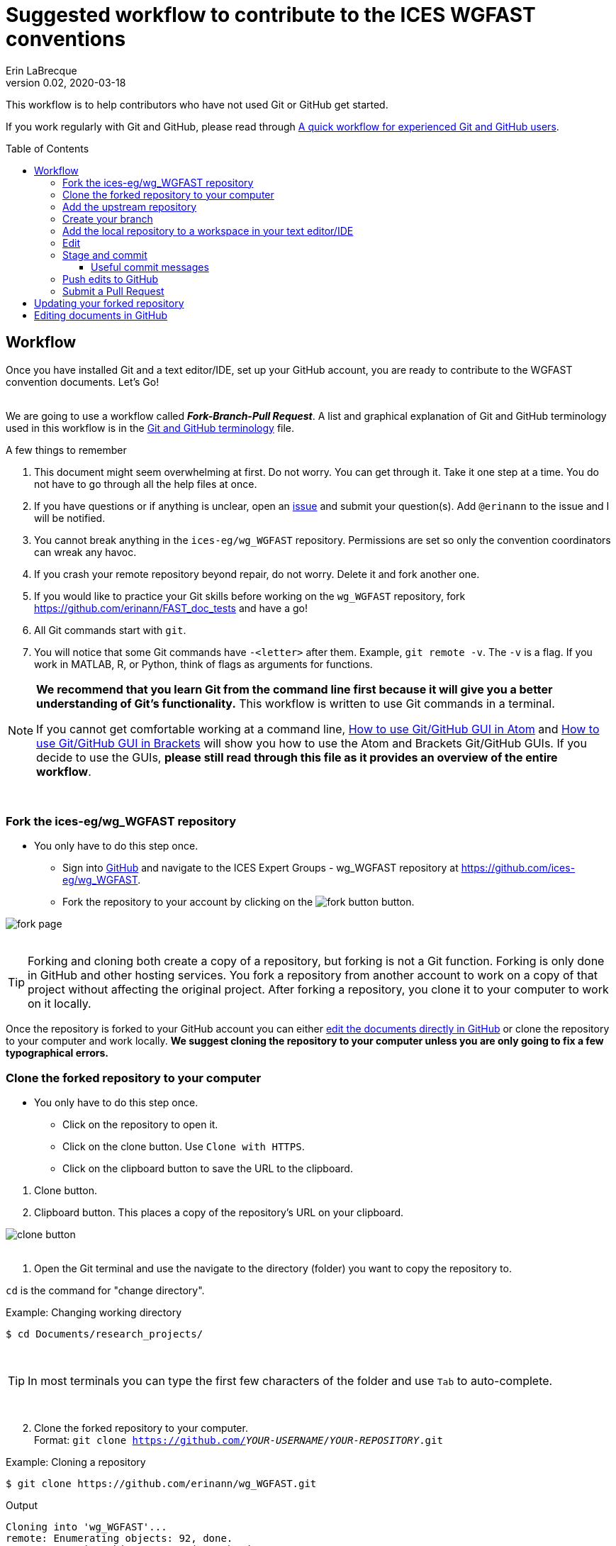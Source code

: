 = Suggested workflow to contribute to the ICES WGFAST conventions
Erin LaBrecque
:revnumber: 0.02
:revdate: 2020-03-18
:imagesdir: images\
:toc: preamble
:toclevels: 4
ifdef::env-github[]
:tip-caption: :bulb:
:note-caption: :information_source:
:important-caption: :heavy_exclamation_mark:
:caution-caption: :fire:
:warning-caption: :warning:
endif::[]

This workflow is to help contributors who have not used Git or GitHub get started.

If you work regularly with Git and GitHub, please read through link:experienced_github_users.adoc[A quick workflow for experienced Git and GitHub users]. +

== Workflow
Once you have installed Git and a text editor/IDE, set up your GitHub account, you are ready to contribute to the WGFAST convention documents. Let's Go! +
{empty} +


We are going to use a workflow called *_Fork-Branch-Pull Request_*. A list and graphical explanation of Git and GitHub terminology used in this workflow is in the link:Git_and_GitHub_terminology.adoc[Git and GitHub terminology] file.

.A few things to remember
. This document might seem overwhelming at first. Do not worry. You can get through it. Take it one step at a time. You do not have to go through all the help files at once.
. If you have questions or if anything is unclear, open an https://github.com/ices-eg/wg_WGFAST/issues[issue] and submit your question(s). Add `@erinann` to the issue and I will be notified.
. You cannot break anything in the `ices-eg/wg_WGFAST` repository. Permissions are set so only the convention coordinators can wreak any havoc.
. If you crash your remote repository beyond repair, do not worry. Delete it and fork another one.
. If you would like to practice your Git skills before working on the `wg_WGFAST` repository, fork https://github.com/erinann/FAST_doc_tests and have a go!
. All Git commands start with `git`.
. You will notice that some Git commands have `-<letter>` after them. Example, `git remote -v`. The `-v` is a flag. If you work in MATLAB, R, or Python, think of flags as arguments for functions.


[NOTE]
====
*We recommend that you learn Git from the command line first because it will give you a better understanding of Git's functionality.* This workflow is written to use Git commands in a terminal.

If you cannot get comfortable working at a command line, link:Atom_Git_GUI.adoc[How to use Git/GitHub GUI in Atom] and link:Brackets_Git_GUI.adoc[How to use Git/GitHub GUI in Brackets] will show you how to use the Atom and Brackets Git/GitHub GUIs. If you decide to use the GUIs, *please still read through this file as it provides an overview of the entire workflow*.
====
{empty} +


=== Fork the ices-eg/wg_WGFAST repository
* You only have to do this step once.
- Sign into https://github.com[GitHub] and navigate to the ICES Expert Groups - wg_WGFAST repository at https://github.com/ices-eg/wg_WGFAST.
- Fork the repository to your account by clicking on the image:fork_button.png[] button.

image:fork_page.png[]
{empty} +
{empty} +

TIP: Forking and cloning both create a copy of a repository, but forking is not a Git function. Forking is only done in GitHub and other hosting services. You fork a repository from another account to work on a copy of that project without affecting the original project. After forking a repository, you clone it to your computer to work on it locally.

Once the repository is forked to your GitHub account you can either <<Editing documents in GitHub, edit the documents directly in GitHub>> or clone the repository to your computer and work locally. *We suggest cloning the repository to your computer unless you are only going to fix a few typographical errors.*
{empty} +

=== Clone the forked repository to your computer
* You only have to do this step once.
** Click on the repository to open it.
** Click on the clone button. Use `Clone with HTTPS`.
** Click on the clipboard button to save the URL to the clipboard.

//

1. Clone button.
2. Clipboard button. This places a copy of the repository's URL on your clipboard. +

image:clone_button.png[] +
{empty} +

//

1. Open the Git terminal and use the navigate to the directory (folder) you want to copy the repository to.  +

`cd` is the command for "change directory". +

.Example: Changing working directory
----
$ cd Documents/research_projects/
----
{empty} +

TIP: In most terminals you can type the first few characters of the folder and use `Tab` to auto-complete.

{empty} +

[start=2]
2. Clone the forked repository to your computer. +
Format: `git clone https://github.com/_YOUR-USERNAME_/_YOUR-REPOSITORY_.git` +

.Example: Cloning a repository
----
$ git clone https://github.com/erinann/wg_WGFAST.git
----

.Output
----
Cloning into 'wg_WGFAST'...
remote: Enumerating objects: 92, done.
remote: Counting objects: 100% (92/92), done.
remote: Compressing objects: 100% (71/71), done.
remote: Total 666 (delta 25), reused 84 (delta 20), pack-reused 574
Receiving objects: 100% (666/666), 4.37 MiB | 4.91 MiB/s, done.
Resolving deltas: 100% (341/341), done.
----
The output means that a directory called `wg_WGFAST` was created on the computer and the remote repository (all files and change histories on GitHub) was copied to it. This action created the local repository. +

[start=3]
3. After the local repository is on your computer, change directories again to enter it by typing `cd wg_WGFAST`. You have to be in the local repository to work on it. When you are in the repository, the branch name will be in parentheses at the end of the pathname.

.Example in Git Bash terminal, Windows 10
image:BASH_terminal_git_clone.png[] +
{empty} +


=== Add the upstream repository
You now have a copy of the forked repository on your computer, but what happens if there are changes in the upstream repository? How do you get those changes to your local repository? Remember, the upstream repository is the repository you forked from. The remote repository is in your GitHub account. The local repository is the repository on your computer. You need to tell Git what the upstream repository is in order to pull changes from it. This is called "adding the upstream repository" or "adding a remote".

.List the current configured remote repository +
----
$ git remote -v
----

.Output
----
origin  https://github.com/erinann/wg_WGFAST.git (fetch)
origin  https://github.com/erinann/wg_WGFAST.git (push)
----
The above output says that erinann's local repository can fetch changes from and push changes to a remote called _origin_ (the forked repository in erinann's GitHub account). +
{empty} +

.Add the upstream remote
----
$ git remote add upstream https://github.com/ices-eg/wg_WGFAST
----
Git does not produce output for this command.

.Verify that the upstream repository was added
----
$ git remote -v
----

.Output
----
origin  https://github.com/erinann/wg_WGFAST.git (fetch)
origin  https://github.com/erinann/wg_WGFAST.git (push)
upstream        https://github.com/ices-eg/wg_WGFAST (fetch)
upstream        https://github.com/ices-eg/wg_WGFAST (push)
----
The above output says that erinann's local repository can fetch changes from and push changes to a remote called _origin_ (the forked repository in erinann's GitHub account), and the upstream remote (the ICES Expert Groups `wg_WGFAST` repository in GitHub). +
{empty} +

Now that the upstream repository is set, when the `ices-eg/wg_WGFAST` repository is updated you can pull those updates to your local repository. See the <<Updating your forked repository, Updating your forked repository>>. +
{empty} +


=== Create your branch
When working on a forked repository you should keep the `master` branch up to date and separate from your working branch. This allows you to mirror the upstream repository and reduce potential merge conflicts later. To create your own working branch, you "checkout" the branch. This command is also how you switch branches.

*NAMING your branch* - You can name your branch anything you want, but please name it something descriptive. In the example below the branch is named with the author's initials and a SHORT description of the branch's purpose.

.Create your working branch
----
$ git checkout -b EL_doc_edits
----

.Output
----
Switched to a new branch 'EL_doc_edits'
----
In your terminal you should also notice the name of your branch in parentheses at the end of the pathname to your working directory.


.Set up tracking between repositories
----
git push -u origin EL_doc_edits
----
When you push the branch from your local repository to your remote repository with the `-u` flag, tracking is set up between the two repositories. `-u` is short of `--set-upstream`. +
{empty} +

=== Add the local repository to a workspace in your text editor/IDE
Time to step away from the terminal and open your text editor/IDE.

* You only have to do this step once. +

Now that the repository is on your computer, add it to a workspace in text editor/IDE you chose, and check that you are on the correct branch.

.*AsciidocFX*: +
. Click on the image:ADFX_folder_icon.png[] and navigate to the folder.
. Open the terminal. The active branch will be in parentheses at the end of the pathname.
{empty} +

.*Atom*: +
. `File > Add Project Folder...` and navigate to the folder.
. Look in the lower-right corner. There should be four icons: Branch, Publish (or Push), GitHub, and Git. Your branch name should be listed next to the branch icon. If it is not, click on the icon to open and drop down menu and select your working branch. +
image:Atom_branch_check.png[] +
{empty} +

.*Brackets*: The _Brackets-Git_ extension has to be installed
. `File > Open Folder...` and navigate to the folder.
. Look in the upper-left corner below the File Menu bar. You  should see the branch icon and your branch name. If your working branch is not listed, click on the down arrow and select your working branch. +
image:Brackets_branch_check.png[] +
{empty} +

You will have to add packages in Atom and extensions in Brackets to preview AsciiDoc files. Please see link:5_plain_text_editor_help.adoc[Text editors/IDEs help]. +
{empty} +


NOTE: Citation preview does not currently work in Atom or Brackets. Math equation (LaTex math) preview does not currently work in Atom, but you can change the settings of the AsciiDoc Preview extension in Brackets to preview math equations. +
{empty} +

=== Edit
Open an AsciiDoc document in AsciidocFX, Atom, or Brackets and start editing. +
image:editing_2.jpg[height=150, width=150] +
{empty} +

See the link:5_plain_text_editor_help.adoc[Text editors/IDEs help] file if you need help using the text editors/IDEs or the link:6_asciidoc_help.adoc[AsciiDoc markup help] file if you need help with the markup. +
{empty} +

=== Stage and commit
After you have made edits, save the document, stage it, and commit it to your local repository with a useful commit message. Staging files does two things. First, it tells Git which files to track. Second, once a file is being tracked, staging the file allows the changes to be committed to the repository. It is best practice to commit changes often. Each commit is a snapshot of the repository at that time. Building a series of commits creates a change log for the project. +

TIP: ALWAYS save your document before staging it! Commit early and often!

If you closed the Git terminal, open it and navigate to the working directory of your local repository. Check to see what files have changed with `git status`. +
----
$ cd Documents/research_projects/wg_WGFAST
$ git status
----

.Output
----
On EL_doc_edits
Your branch is ahead of 'origin/EL_doc_edits' by 2 commits.
  (use "git push" to publish your local commits)

Changes not staged for commit:
  (use "git add <file>..." to update what will be committed)
  (use "git restore <file>..." to discard changes in working directory)
        modified:   How_to_contribute/1_suggested_setup.adoc
        modified:   How_to_contribute/2_suggested_workflow.adoc
        modified:   How_to_contribute/5_plain_text_editor_help.adoc

Untracked files:
  (use "git add <file>..." to include in what will be committed)
        How_to_contribute/7_Atom.adoc
        How_to_contribute/8_Brackets.adoc
no changes added to commit (use "git add" and/or "git commit -a")
----

In this output example, we are working on the `EL_doc_edits` branch of the local repository. Two commits have not been pushed to the remote repository, three files have been modified but not staged, and two files have been added to the project folder but not staged so changes are not being tracked.


.Example: Stage and commit all changed files (subject line message only)
----
$ git add .
$ git commit -m "Citation updates to acmeta.adoc and ref.bib"
----
The `.` in `$ git add .` tells Git to add all changes in the working directory to the staged area. Nothing is added to the local repository until you run a commit. Git requites a non-empty message with the commit. +

`-m` in `$git commit -m "Citation updates to acmeta.adoc and ref.bib"` is the flag that adds the commit message. Commit messages must be surrounded by quotes. +
{empty} +

TIP: Commit messages with `-m` should be a short (50 characters or less) and concise subject line.

.Example: Stage and commit an individual file (subject line message only)
----
$ git add AcMeta/acmeta.adoc
$ git commit -m "Update Section 6.5"
----

WARNING: Do not forget to add the full pathname to files that are not in the root directory. +
{empty} +

==== Useful commit messages

Do not do this. :wink:

.https://xkcd.com/1296/
image::https://imgs.xkcd.com/comics/git_commit.png[https://xkcd.com/1296/]
{empty} +

Good commit messages help speed up the reviewing process and help future maintainers (including future you) find out why a particular change was made. Every commit message should have a short and concise subject line (see <<Stage and commit>>), but sometimes we need to add more information to the commit message to explain the changes. If you run into a situation where you need more than 50 characters for a commit message, you can write the commit message in the text editor linked to Git. +

----
$ git commit
----
`git commit` will open the text editor you configured when you installed Git, and you will probably see a message in the terminal about waiting for the editor to close the file before it will continue. In the text editor, use the first line to write the subject line, leave a blank line between the subject line and the body, then write the rest of the commit message. Each line should not be more than 72 characters long. +

.Example subject line and message
----
Update section x.x

Added:
- Calibration specs
- General cruise parameters as place holders

Still need to flesh out text for cruise parameters.
----

.Seven commonly accepted rules on how to write a Git commit message
. Limit the subject line to 50 characters.
. Capitalize only the first letter in the subject line.
. Do not put a period at the end of the subject line.
. Put a blank line between the subject line and the body.
. Wrap the body at 72 characters.
. Use the imperative mood.
. Describe what was done and why, but not how.
{empty} +


=== Push edits to GitHub
Pushing to GitHub is how you update your remote repository. After you finish editing the document and have committed the changes to your local repository, push the commits to your remote repository. +

.Short form
----
$ git push
----
The above command usually implies the form `git push [remote-name] [branch-name]`. +

TIP: If you need to remind yourself of the remote-name, run `git remote -v`.

.Long form
----
$ git push origin EL_doc_edits
----

.Potential output
----
Enumerating objects: 13, done.
Counting objects: 100% (13/13), done.
Delta compression using up to 8 threads
Compressing objects: 100% (9/9), done.
Writing objects: 100% (9/9), 1.31 KiB | 103.00 KiB/s, done.
Total 9 (delta 6), reused 0 (delta 0)
remote: Resolving deltas: 100% (6/6), completed with 4 local objects.
To https://github.com/erinann/wg_WGFAST.git
   810ba2a..73c73af  EL_doc_edits -> EL_doc_edits
----
{empty} +

NOTE: A GitHub Action is set to automatically build a new HTML version of `acmeta.adoc` when commits are pushed to the `master` branch. A new HTML file will not be built in your working branch. +
{empty} +


=== Submit a Pull Request
After all your edits have been pushed to the remote repository (GitHub), submit a pull request to `ices-eg/wg_WGFAST`. A pull request tells others about the changes you made (all the commits), allows the convention coordinators to approve or deny your changes, and provides an area to discuss the changes if needed. It is called a pull request because you are asking the upstream repository to pull the changes from the branch of your fork. +

1. In GitHub, open your `wg_WGFAST` repository, and switch to your branch by clicking on the down arrow and choosing your branch.
2. Click on `Pull request`.
** If you want to see the differences between the documents the branch of your forked repository and the upstream repository, click on `Compare`. Your additions will be highlighted in green and subtractions will be highlighted in red.

image:GitHub_PR_1and2.png[] +
{empty} +

[start=3]
3. Make sure that the `master` branch of the base repository (`ices-eg/wg_WGFAST`) pulls the changes from the working branch of your repository.

image:GitHub_PR_3.png[] +
{empty} +


[start=4]
4. Add a commit message and extra details in the text editor window, then click `Create pull request`. +

image:GitHub_PR_4.png[] +
{empty} +

Once your pull request has been submitted, a convention coordinator will be notified and will review your edits. Your edits will either be merged into the `ices-eg/wg_WGFAST` `master` branch by a coordinator or a coordinator might reply back to you asking to clarify or update text. Only convention coordinators have permission to merge pull requests. +
{empty} +

== Updating your forked repository
When you create a fork of a repository you only have the version of the files that are in the repository at that time. Assume you made corrections and edits to the metadata convention document and submitted a pull request that was accepted (:tada: Good job!). A couple days later several other contributors submit pull requests that were accepted. Now you have an old copy of the forked repository and are out of sync with the upstream repo. To update your forked repository you have to "synchronize your fork", also known as "getting upstream updates".

Steps 1 and 2 are duplicates of <<Add the upstream repository, Add the upstream repository>>. +

1. Open the Git terminal and navigate to the directory with your local repository. +

.Example
----
$ cd Documents/research_projects/wg_WGFAST
----
{empty} +

[start=2]
2. Configure the remote repository. This tells Git where it needs to look.

First, list the current configured remote repository for your fork. +
----
$ git remote -v
----

.Output
----
origin  https://github.com/erinann/wg_WGFAST.git (fetch)
origin  https://github.com/erinann/wg_WGFAST.git (push)
----
{empty} +


Then specify the `ices-eg/wg_WGFAST` repository as the remote upstream repository. +
----
$ git remote add upstream https://github.com/ices-eg/wg_WGFAST.git
----
{empty} +

Verify the new upstream repository for the fork. +
----
$ git remote -v
----

.Output
----
origin  https://github.com/erinann/wg_WGFAST.git (fetch)
origin  https://github.com/erinann/wg_WGFAST.git (push)
upstream        https://github.com/ices-eg/wg_WGFAST.git (fetch)
upstream        https://github.com/ices-eg/wg_WGFAST.git (push)
----
{empty} +

[start=3]
3. Fetch the commits from the upstream repository.
----
$ git fetch upstream
----
{empty} +

[start=4]
4. Checkout the branch you want to put the commits into. This is usually the `master` branch of your local repository.
----
$ git checkout master
----
{empty} +

[start=5]
5. Merge the `upstream/master` into your local `master` to bring your `master` branch in sync with the upstream repository.
----
$ git merge upstream/master
----

If you would like to update the `master` branch of your remote repository as well, push the edits from your local repository to your remote repository.
----
$ git push
----
{empty} +


== Editing documents in GitHub
Editing large parts of the conventions directly in GitHub is **not** recommended unless you are an expert in GitHub and AsciiDoc markup. +
{empty} +
The easiest way to edit a few typographical errors, if you do not want to clone the repository to your computer, is to edit the document directly in GitHub. +


1. After <<Fork the ices-eg/wg_WGFAST repository, forking>> the `ices-eg/wg_WGFAST` repository to your GitHub account, open the repository and click on the file you would like to edit.
{empty} +
{empty} +
image:GitHub_edit_1.png[] +
{empty} +
2. Open the document for editing by clicking to the pencil icon.
{empty} +
{empty} +
image:GitHub_edit_2.png[] +

CAUTION: If you installed a live preivew AsciiDoc browser extension make sure it is turned off. +

{empty} +
3. Edit the document. You can preview the changes before committing them by clicking the `Preview changes` button.
{empty} +
{empty} +
image:GitHub_edit_3.png[] +
{empty} +
4. When you are done editing the document, provide a useful commit message and click `Commit changes`.
{empty} +
{empty} +
image:GitHub_edit_4.png[] +
{empty} +

[CAUTION]
If you cloned the remote repository to your computer and made edits directly in GitHub, you will have to pull those edits to your local repository (computer) before you can push any changes from your local repository back to the remote (GitHub) repository.

[start=5]
5. Submit a <<Submit a Pull Request, pull request>> to send your edits to the `ices-eg/wg_WGFAST` repository.
